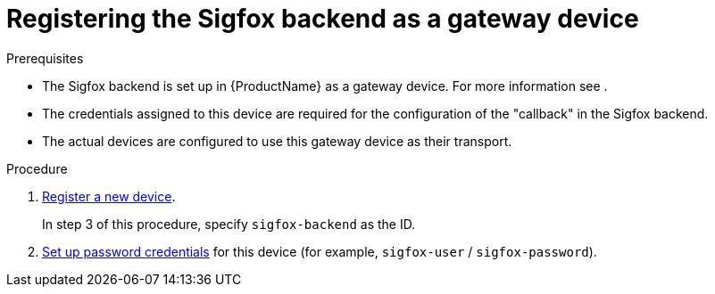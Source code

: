 // Module included in the following assemblies:
//
// assembly-iot-configuring-sigfox.adoc

[id='iot-register-sigfox-backend-gateway-device-{context}']
= Registering the Sigfox backend as a gateway device

//already specified in assembly?
.Prerequisites

* The Sigfox backend is set up in {ProductName} as a gateway device. For more information see link:[].
* The credentials assigned to this device are required for the configuration
of the "callback" in the Sigfox backend.
* The actual devices are configured to use this gateway device as their transport.

.Procedure

. link:{BookUrlBase}{BaseProductVersion}{BookNameUrl}#proc-iot-register-new-device-messaging-iot[Register a new device].
+
In step 3 of this procedure, specify `sigfox-backend` as the ID.

. link:{BookUrlBase}{BaseProductVersion}{BookNameUrl}#iot-proc-creating-device-set-password-messaging-iot[Set up password credentials] for this device (for example, `sigfox-user` / `sigfox-password`).

